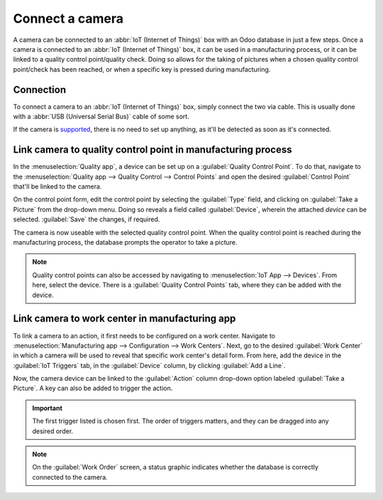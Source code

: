 ================
Connect a camera
================

A camera can be connected to an :abbr:`IoT (Internet of Things)` box with an Odoo database in just a
few steps. Once a camera is connected to an :abbr:`IoT (Internet of Things)` box, it can be used in
a manufacturing process, or it can be linked to a quality control point/quality check. Doing so
allows for the taking of pictures when a chosen quality control point/check has been reached, or
when a specific key is pressed during manufacturing.

Connection
==========

To connect a camera to an :abbr:`IoT (Internet of Things)` box, simply connect the two via cable.
This is usually done with a :abbr:`USB (Universal Serial Bus)` cable of some sort.

If the camera is `supported <https://www.odoo.com/page/iot-hardware>`_, there is no need to set up
anything, as it'll be detected as soon as it's connected.

.. image:: camera/camera-dropdown.png
   :align: center
   :alt: Camera recognized on the IoT box.

Link camera to quality control point in manufacturing process
=============================================================

In the :menuselection:`Quality app`, a device can be set up on a :guilabel:`Quality Control Point`.
To do that, navigate to the :menuselection:`Quality app --> Quality Control --> Control Points` and
open the desired :guilabel:`Control Point` that'll be linked to the camera.

On the control point form, edit the control point by selecting the :guilabel:`Type` field, and
clicking on :guilabel:`Take a Picture` from the drop-down menu. Doing so reveals a field called
:guilabel:`Device`, wherein the attached *device* can be selected. :guilabel:`Save` the changes, if
required.

.. image:: camera/control-point-device.png
   :align: center
   :alt: Setting up the device on the quality control point.

The camera is now useable with the selected quality control point. When the quality control point
is reached during the manufacturing process, the database prompts the operator to take a picture.

.. image:: camera/serial-number-picture.png
   :align: center
   :alt: Graphic user interface of the device on the quality control point.

.. note::
   Quality control points can also be accessed by navigating to :menuselection:`IoT App -->
   Devices`. From here, select the device. There is a :guilabel:`Quality Control Points` tab, where
   they can be added with the device.

.. seealso::
   On a quality check form, the :guilabel:`Type` of check can also be specified to :guilabel:`Take a
   Picture`. Navigate to :menuselection:`Quality app --> Quality Control --> Quality Checks --> New`
   to create a new quality check from the :guilabel:`Quality Checks` page.

.. seealso::
   - :doc:`../../../inventory_and_mrp/manufacturing/quality_control/quality_control_points`
   - :doc:`../../../inventory_and_mrp/manufacturing/quality_control/quality_alerts`

Link camera to work center in manufacturing app
===============================================

To link a camera to an action, it first needs to be configured on a work center. Navigate to
:menuselection:`Manufacturing app --> Configuration --> Work Centers`. Next, go to the desired
:guilabel:`Work Center` in which a camera will be used to reveal that specific work center's detail
form. From here, add the device in the :guilabel:`IoT Triggers` tab, in the :guilabel:`Device`
column, by clicking :guilabel:`Add a Line`.

Now, the camera device can be linked to the :guilabel:`Action` column drop-down option labeled
:guilabel:`Take a Picture`. A key can also be added to trigger the action.

.. important::
   The first trigger listed is chosen first. The order of triggers matters, and they can be dragged
   into any desired order.

.. note::
   On the :guilabel:`Work Order` screen, a status graphic indicates whether the database is
   correctly connected to the camera.

.. seealso::
   :ref:`workcenter_iot`
